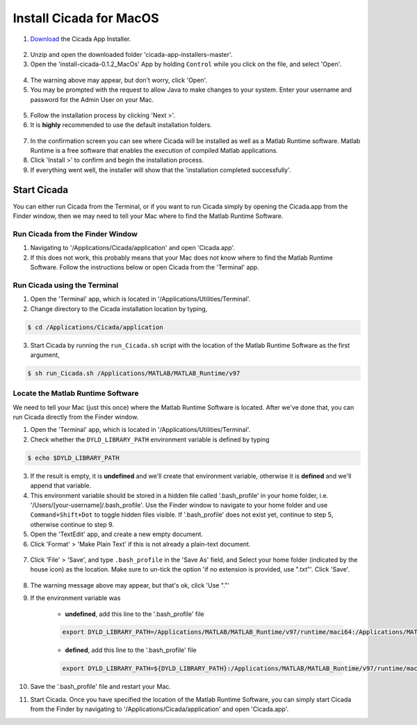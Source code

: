 .. _installation-standalone-macos-top:

========================
Install Cicada for MacOS
========================

1. `Download <https://github.com/rickwassing/cicada-app-installers/archive/master.zip>`_ the Cicada App Installer.

.. figure:: images/installation-standalone-macos-1.png
    :width: 623px
    :align: center

2. Unzip and open the downloaded folder 'cicada-app-installers-master'.
3. Open the 'install-cicada-0.1.2_MacOs' App by holding ``Control`` while you click on the file, and select 'Open'.

.. figure:: images/installation-standalone-macos-2.png
    :width: 532px
    :align: center

4. The warning above may appear, but don't worry, click 'Open'.
5. You may be prompted with the request to allow Java to make changes to your system. Enter your username and password for the Admin User on your Mac.

.. figure:: images/installation-standalone-macos-3.png
    :width: 555px
    :align: center

5. Follow the installation process by clicking 'Next >'.
6. It is **highly** recommended to use the default installation folders.

.. figure:: images/installation-standalone-macos-4.png
    :width: 862px
    :align: center

7. In the confirmation screen you can see where Cicada will be installed as well as a Matlab Runtime software. Matlab Runtime is a free software that enables the execution of compiled Matlab applications.
8. Click 'Install >' to confirm and begin the installation process.
9. If everything went well, the installer will show that the 'installation completed successfully'.

Start Cicada
============

You can either run Cicada from the Terminal, or if you want to run Cicada simply by opening the Cicada.app from the Finder window, then we may need to tell your Mac where to find the Matlab Runtime Software.

Run Cicada from the Finder Window
---------------------------------

1. Navigating to '/Applications/Cicada/application' and open 'Cicada.app'.
2. If this does not work, this probably means that your Mac does not know where to find the Matlab Runtime Software. Follow the instructions below or open Cicada from the 'Terminal' app.

Run Cicada using the Terminal
-----------------------------

1. Open the 'Terminal' app, which is located in '/Applications/Utilities/Terminal'.
2. Change directory to the Cicada installation location by typing,

.. code-block:: bash

    $ cd /Applications/Cicada/application

3. Start Cicada by running the ``run_Cicada.sh`` script with the location of the Matlab Runtime Software as the first argument,

.. code-block:: bash

    $ sh run_Cicada.sh /Applications/MATLAB/MATLAB_Runtime/v97

Locate the Matlab Runtime Software
----------------------------------

We need to tell your Mac (just this once) where the Matlab Runtime Software is located. After we've done that, you can run Cicada directly from the Finder window.

1. Open the 'Terminal' app, which is located in '/Applications/Utilities/Terminal'.
2. Check whether the ``DYLD_LIBRARY_PATH`` environment variable is defined by typing

.. code-block:: bash

    $ echo $DYLD_LIBRARY_PATH

3. If the result is empty, it is **undefined** and we'll create that environment variable, otherwise it is **defined** and we'll append that variable.
4. This environment variable should be stored in a hidden file called '.bash_profile' in your home folder, i.e. '/Users/[your-username]/.bash_profile'. Use the Finder window to navigate to your home folder and use ``Command+Shift+Dot`` to toggle hidden files visible. If '.bash_profile' does not exist yet, continue to step 5, otherwise continue to step 9.
5. Open the 'TextEdit' app, and create a new empty document.
6. Click 'Format' > 'Make Plain Text' if this is not already a plain-text document.

.. figure:: images/installation-standalone-macos-5.png
    :width: 572px
    :align: center

7. Click 'File' > 'Save', and type ``.bash_profile`` in the 'Save As' field, and Select your home folder (indicated by the house icon) as the location. Make sure to un-tick the option 'if no extension is provided, use ".txt"'. Click 'Save'.

.. figure:: images/installation-standalone-macos-6.png
    :width: 532px
    :align: center

8. The warning message above may appear, but that's ok, click 'Use "."'
9. If the environment variable was

    - **undefined**, add this line to the '.bash_profile' file

    .. code-block:: bash

        export DYLD_LIBRARY_PATH=/Applications/MATLAB/MATLAB_Runtime/v97/runtime/maci64:/Applications/MATLAB/MATLAB_Runtime/v97/sys/os/maci64:/Applications/MATLAB/MATLAB_Runtime/v97/bin/maci64

    - **defined**, add this line to the '.bash_profile' file

    .. code-block:: bash

        export DYLD_LIBRARY_PATH=${DYLD_LIBRARY_PATH}:/Applications/MATLAB/MATLAB_Runtime/v97/runtime/maci64:/Applications/MATLAB/MATLAB_Runtime/v97/sys/os/maci64:/Applications/MATLAB/MATLAB_Runtime/v97/bin/maci64

10. Save the '.bash_profile' file and restart your Mac.
11. Start Cicada. Once you have specified the location of the Matlab Runtime Software, you can simply start Cicada from the Finder by navigating to '/Applications/Cicada/application' and open 'Cicada.app'.